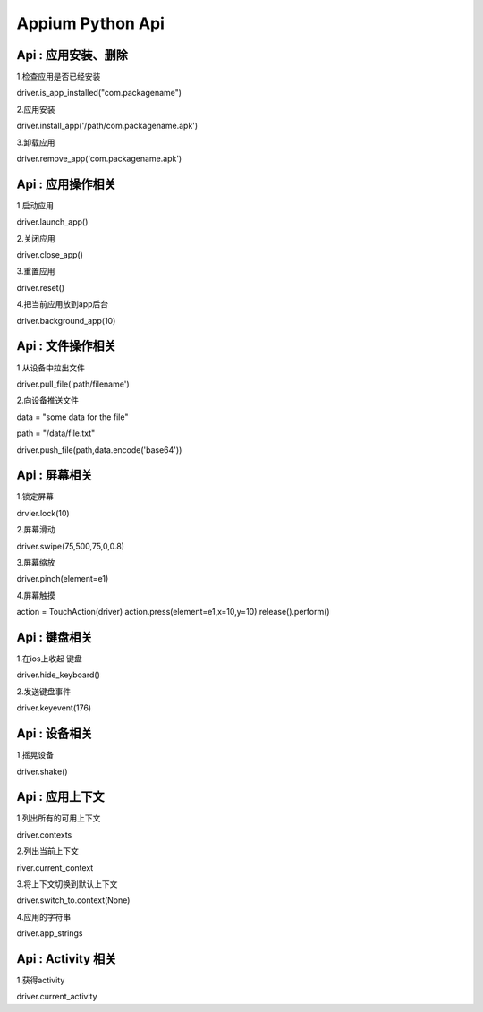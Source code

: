 

Appium Python Api
==========================

Api : 应用安装、删除
-------------------------

1.检查应用是否已经安装

driver.is_app_installed("com.packagename")

2.应用安装

driver.install_app('/path/com.packagename.apk')

3.卸载应用

driver.remove_app('com.packagename.apk')


Api : 应用操作相关
-------------------------

1.启动应用

driver.launch_app()

2.关闭应用

driver.close_app()

3.重置应用

driver.reset()

4.把当前应用放到app后台

driver.background_app(10)

Api : 文件操作相关
-------------------------

1.从设备中拉出文件

driver.pull_file('path/filename')

2.向设备推送文件

data = "some data for the file"

path = "/data/file.txt" 

driver.push_file(path,data.encode('base64'))

Api : 屏幕相关
-------------------------

1.锁定屏幕

drvier.lock(10)

2.屏幕滑动

driver.swipe(75,500,75,0,0.8)

3.屏幕缩放

driver.pinch(element=e1)

4.屏幕触摸

action = TouchAction(driver) 
action.press(element=e1,x=10,y=10).release().perform()

Api : 键盘相关
-------------------------

1.在ios上收起 键盘

driver.hide_keyboard()

2.发送键盘事件

driver.keyevent(176)

Api : 设备相关
-------------------------

1.摇晃设备

driver.shake()

Api : 应用上下文
----------------------------

1.列出所有的可用上下文

driver.contexts

2.列出当前上下文

river.current_context

3.将上下文切换到默认上下文

driver.switch_to.context(None)

4.应用的字符串

driver.app_strings

Api : Activity 相关
----------------------------

1.获得activity

driver.current_activity